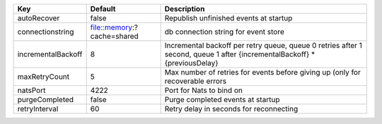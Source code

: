 ==================  ==========================  =========================================================================================================================
Key                 Default                     Description                                                                                                              
==================  ==========================  =========================================================================================================================
autoRecover         false                       Republish unfinished events at startup                                                                                   
connectionstring    file::memory:?cache=shared  db connection string for event store                                                                                     
incrementalBackoff  8                           Incremental backoff per retry queue, queue 0 retries after 1 second, queue 1 after {incrementalBackoff} * {previousDelay}
maxRetryCount       5                           Max number of retries for events before giving up (only for recoverable errors                                           
natsPort            4222                        Port for Nats to bind on                                                                                                 
purgeCompleted      false                       Purge completed events at startup                                                                                        
retryInterval       60                          Retry delay in seconds for reconnecting                                                                                  
==================  ==========================  =========================================================================================================================
